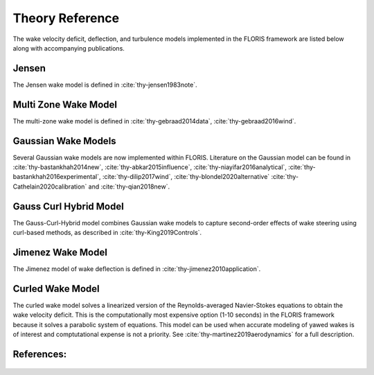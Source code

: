 .. _theory:

Theory Reference
----------------
The wake velocity deficit, deflection, and turbulence models implemented in
the FLORIS framework are listed below along with accompanying publications.

Jensen
======
The Jensen wake model is defined in :cite:`thy-jensen1983note`.

Multi Zone Wake Model
=====================
The multi-zone wake model is defined in :cite:`thy-gebraad2014data`,
:cite:`thy-gebraad2016wind`.

Gaussian Wake Models
====================
Several Gaussian wake models are now implemented within FLORIS.
Literature on the Gaussian model can be found in
:cite:`thy-bastankhah2014new`,
:cite:`thy-abkar2015influence`,
:cite:`thy-niayifar2016analytical`,
:cite:`thy-bastankhah2016experimental`,
:cite:`thy-dilip2017wind`,
:cite:`thy-blondel2020alternative`
:cite:`thy-Cathelain2020calibration`
and :cite:`thy-qian2018new`.

Gauss Curl Hybrid Model
=======================

The Gauss-Curl-Hybrid model combines Gaussian wake models to capture
second-order effects of wake steering using curl-based methods, as
described in :cite:`thy-King2019Controls`.

Jimenez Wake Model
==================
The Jimenez model of wake deflection is defined in
:cite:`thy-jimenez2010application`.

Curled Wake Model
=================
The curled wake model solves a linearized version of the Reynolds-averaged
Navier-Stokes equations to obtain the wake velocity deficit. This is the
computationally most expensive option (1-10 seconds) in the FLORIS
framework because it solves a parabolic system of equations.
This model can be used when accurate modeling of yawed wakes 
is of interest and comptutational expense is not a priority.
See :cite:`thy-martinez2019aerodynamics` for a full description.

References:
===========
   .. bibliography:: /source/zrefs.bib
      :style: unsrt
      :filter: docname in docnames
      :keyprefix: thy-
